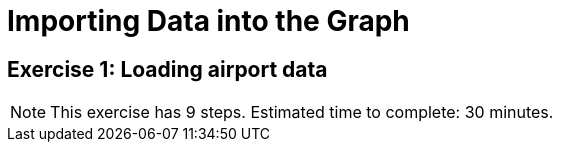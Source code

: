 = Importing Data into the Graph

== Exercise 1: Loading airport data

[NOTE]
This exercise has 9 steps.
Estimated time to complete: 30 minutes.
